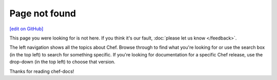 =====================================================
Page not found
=====================================================
`[edit on GitHub] <https://github.com/chef/chef-web-docs/blob/master/chef_master/source/page_not_found.rst>`__

This page you were looking for is not here. If you think it's our fault, :doc:`please let us know </feedback>`.

The left navigation shows all the topics about Chef. Browse through to find what you're looking for or use the search box (in the top left) to search for something specific. If you're looking for documentation for a specific Chef release, use the drop-down (in the top left) to choose that version.

Thanks for reading chef-docs!

